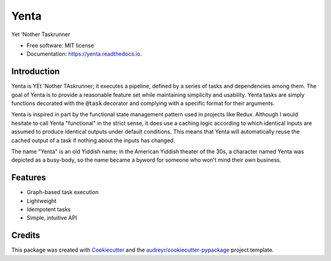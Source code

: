 =====
Yenta
=====


.. image:: https://img.shields.io/pypi/v/yenta.svg
        :target: https://pypi.python.org/pypi/yenta

.. image:: https://img.shields.io/travis/grapesmoker/yenta.svg
        :target: https://travis-ci.com/grapesmoker/yenta

.. image:: https://readthedocs.org/projects/yenta/badge/?version=latest
        :target: https://yenta.readthedocs.io/en/latest/?badge=latest
        :alt: Documentation Status




Yet 'Nother Taskrunner


* Free software: MIT license
* Documentation: https://yenta.readthedocs.io.

Introduction
------------

Yenta is YEt 'Nother TAskrunner; it executes a pipeline, defined by a series of tasks and dependencies among them.
The goal of Yenta is to provide a reasonable feature set while maintaining simplicity and usability. Yenta tasks are
simply functions decorated with the :code:`@task` decorator and complying with a specific format for their arguments.

Yenta is inspired in part by the functional state management pattern used in projects like Redux. Although I would
hesitate to call Yenta "functional" in the strict sense, it does use a caching logic according to which identical
inputs are assumed to produce identical outputs under default conditions. This means that Yenta will automatically
reuse the cached output of a task if nothing about the inputs has changed.

The name "Yenta" is an old Yiddish name; in the American Yiddish theater of the 30s, a character named Yenta
was depicted as a busy-body, so the name became a byword for someone who won't mind their own business.

Features
--------

* Graph-based task execution
* Lightweight
* Idempotent tasks
* Simple, intuitive API

Credits
-------

This package was created with Cookiecutter_ and the `audreyr/cookiecutter-pypackage`_ project template.

.. _Cookiecutter: https://github.com/audreyr/cookiecutter
.. _`audreyr/cookiecutter-pypackage`: https://github.com/audreyr/cookiecutter-pypackage
